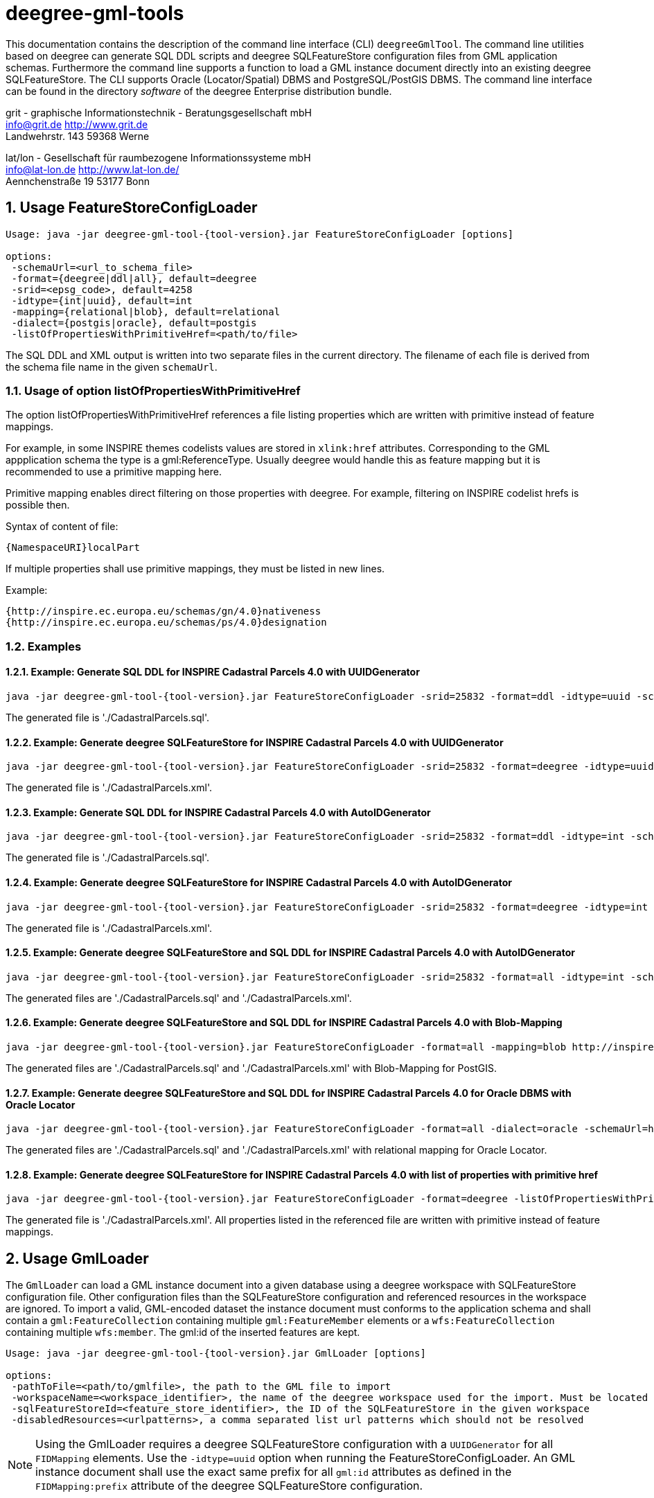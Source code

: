 :doctype: book
:encoding: utf-8
:toc: macro
:toclevels: 3
:numbered:
:title-logo-image: images/Logo_deegree.png

= deegree-gml-tools

This documentation contains the description of the command line interface (CLI) `deegreeGmlTool`. The command line utilities based on deegree
can generate SQL DDL scripts and deegree SQLFeatureStore configuration files from GML application schemas. Furthermore the command line supports a
function to load a GML instance document directly into an existing deegree SQLFeatureStore. The CLI supports Oracle (Locator/Spatial) DBMS
and PostgreSQL/PostGIS DBMS. The command line interface can be found in the directory _software_ of the deegree Enterprise distribution bundle.



grit - graphische Informationstechnik - Beratungsgesellschaft mbH +
info@grit.de http://www.grit.de +
Landwehrstr. 143 59368 Werne +

lat/lon - Gesellschaft für raumbezogene Informationssysteme mbH +
info@lat-lon.de http://www.lat-lon.de/ +
Aennchenstraße 19 53177 Bonn +

== Usage FeatureStoreConfigLoader

[subs="attributes+"]
------------------------------
Usage: java -jar deegree-gml-tool-{tool-version}.jar FeatureStoreConfigLoader [options]

options:
 -schemaUrl=<url_to_schema_file>
 -format={deegree|ddl|all}, default=deegree
 -srid=<epsg_code>, default=4258
 -idtype={int|uuid}, default=int
 -mapping={relational|blob}, default=relational
 -dialect={postgis|oracle}, default=postgis
 -listOfPropertiesWithPrimitiveHref=<path/to/file>
------------------------------

The SQL DDL and XML output is written into two separate files in the current directory. The filename of each file is derived from the
schema file name in the given `schemaUrl`.

=== Usage of option listOfPropertiesWithPrimitiveHref

The option listOfPropertiesWithPrimitiveHref references a file listing properties which are written with primitive instead of feature mappings.

For example, in some INSPIRE themes codelists values are stored in `xlink:href` attributes. Corresponding to the GML appplication schema the type is a gml:ReferenceType. Usually deegree would handle this as feature mapping but it is recommended to use a primitive mapping here.

Primitive mapping enables direct filtering on those properties with deegree. For example, filtering on INSPIRE codelist hrefs is possible then.

Syntax of content of file:

    {NamespaceURI}localPart

If multiple properties shall use primitive mappings, they must be listed in new lines.

Example:

    {http://inspire.ec.europa.eu/schemas/gn/4.0}nativeness
    {http://inspire.ec.europa.eu/schemas/ps/4.0}designation

=== Examples

==== Example: Generate SQL DDL for INSPIRE Cadastral Parcels 4.0 with UUIDGenerator

[subs="attributes+"]
------------------------------
java -jar deegree-gml-tool-{tool-version}.jar FeatureStoreConfigLoader -srid=25832 -format=ddl -idtype=uuid -schemaUrl=http://inspire.ec.europa.eu/schemas/cp/4.0/CadastralParcels.xsd
------------------------------

The generated file is './CadastralParcels.sql'.    

==== Example: Generate deegree SQLFeatureStore for INSPIRE Cadastral Parcels 4.0 with UUIDGenerator

[subs="attributes+"]
------------------------------
java -jar deegree-gml-tool-{tool-version}.jar FeatureStoreConfigLoader -srid=25832 -format=deegree -idtype=uuid -schemaUrl=http://inspire.ec.europa.eu/schemas/cp/4.0/CadastralParcels.xsd
------------------------------
    
The generated file is './CadastralParcels.xml'.    

==== Example: Generate SQL DDL for INSPIRE Cadastral Parcels 4.0 with AutoIDGenerator

[subs="attributes+"]
------------------------------
java -jar deegree-gml-tool-{tool-version}.jar FeatureStoreConfigLoader -srid=25832 -format=ddl -idtype=int -schemaUrl=http://inspire.ec.europa.eu/schemas/cp/4.0/CadastralParcels.xsd
------------------------------

The generated file is './CadastralParcels.sql'.

==== Example: Generate deegree SQLFeatureStore for INSPIRE Cadastral Parcels 4.0 with AutoIDGenerator

[subs="attributes+"]
------------------------------
java -jar deegree-gml-tool-{tool-version}.jar FeatureStoreConfigLoader -srid=25832 -format=deegree -idtype=int -schemaUrl=http://inspire.ec.europa.eu/schemas/cp/4.0/CadastralParcels.xsd
------------------------------

The generated file is './CadastralParcels.xml'.

==== Example: Generate deegree SQLFeatureStore and SQL DDL for INSPIRE Cadastral Parcels 4.0 with AutoIDGenerator

[subs="attributes+"]
------------------------------
java -jar deegree-gml-tool-{tool-version}.jar FeatureStoreConfigLoader -srid=25832 -format=all -idtype=int -schemaUrl=http://inspire.ec.europa.eu/schemas/cp/4.0/CadastralParcels.xsd
------------------------------

The generated files are './CadastralParcels.sql' and './CadastralParcels.xml'.

==== Example: Generate deegree SQLFeatureStore and SQL DDL for INSPIRE Cadastral Parcels 4.0 with Blob-Mapping

[subs="attributes+"]
------------------------------
java -jar deegree-gml-tool-{tool-version}.jar FeatureStoreConfigLoader -format=all -mapping=blob http://inspire.ec.europa.eu/schemas/cp/4.0/CadastralParcels.xsd
------------------------------
    
The generated files are './CadastralParcels.sql' and './CadastralParcels.xml' with Blob-Mapping for PostGIS.    

==== Example: Generate deegree SQLFeatureStore and SQL DDL for INSPIRE Cadastral Parcels 4.0 for Oracle DBMS with Oracle Locator

[subs="attributes+"]
------------------------------
java -jar deegree-gml-tool-{tool-version}.jar FeatureStoreConfigLoader -format=all -dialect=oracle -schemaUrl=http://inspire.ec.europa.eu/schemas/cp/4.0/CadastralParcels.xsd
------------------------------

The generated files are './CadastralParcels.sql' and './CadastralParcels.xml' with relational mapping for Oracle Locator.

==== Example: Generate deegree SQLFeatureStore for INSPIRE Cadastral Parcels 4.0 with list of properties with primitive href

[subs="attributes+"]
------------------------------
java -jar deegree-gml-tool-{tool-version}.jar FeatureStoreConfigLoader -format=deegree -listOfPropertiesWithPrimitiveHref=<path/to/file> -schemaUrl=http://inspire.ec.europa.eu/schemas/cp/4.0/CadastralParcels.xsd
------------------------------

The generated file is './CadastralParcels.xml'. All properties listed in the referenced file are written with primitive instead of feature mappings.

== Usage GmlLoader

The `GmlLoader` can load a GML instance document into a given database using a deegree workspace with SQLFeatureStore configuration file. Other configuration files than the SQLFeatureStore configuration and referenced resources in the workspace are ignored.
To import a valid, GML-encoded dataset the instance document must conforms to the application schema and shall contain
a `gml:FeatureCollection` containing multiple `gml:FeatureMember` elements or a `wfs:FeatureCollection` containing multiple `wfs:member`. The gml:id of the inserted features are kept.

[subs="attributes+"]
------------------------------
Usage: java -jar deegree-gml-tool-{tool-version}.jar GmlLoader [options]

options:
 -pathToFile=<path/to/gmlfile>, the path to the GML file to import
 -workspaceName=<workspace_identifier>, the name of the deegree workspace used for the import. Must be located at default DEEGREE_WORKSPACE_ROOT directory
 -sqlFeatureStoreId=<feature_store_identifier>, the ID of the SQLFeatureStore in the given workspace
 -disabledResources=<urlpatterns>, a comma separated list url patterns which should not be resolved
------------------------------

[NOTE]
====
Using the GmlLoader requires a deegree SQLFeatureStore configuration with a `UUIDGenerator` for all `FIDMapping` elements.
Use the `-idtype=uuid` option when running the FeatureStoreConfigLoader. An GML instance document shall use the exact same
prefix for all `gml:id` attributes as defined in the `FIDMapping:prefix` attribute of the deegree SQLFeatureStore configuration.
====

== Using the CLI behind a proxy

For HTTP set the `http.proxyHost`, `http.proxyPort` and `http.nonProxyHosts` config properties when executing the CLI.

[subs="attributes+"]
------------------------------
java -Dhttp.proxyHost=your-proxy.net -Dhttp.proxyPort=80 -jar deegree-gml-tool-{tool-version}-jar-with-dependencies.jar -format=ddl -idtype=uuid http://inspire.ec.europa.eu/schemas/cp/4.0/CadastralParcels.xsd
------------------------------

